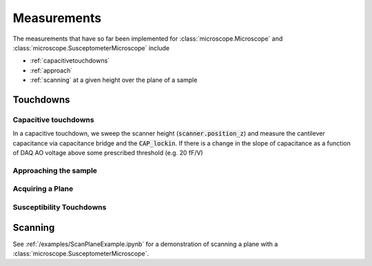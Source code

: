 Measurements
============

The measurements that have so far been implemented for :class:`microscope.Microscope` and :class:`microscope.SusceptometerMicroscope` include

- :ref:`capacitivetouchdowns`
- :ref:`approach`
- :ref:`scanning` at a given height over the plane of a sample

Touchdowns
----------

.. _capacitivetouchdowns:

Capacitive touchdowns
~~~~~~~~~~~~~~~~~~~~~
In a capacitive touchdown, we sweep the scanner height (:code:`scanner.position_z`) and measure the cantilever capacitance via capacitance bridge and the :code:`CAP_lockin`. If there is a change in the slope of capacitance as a function of DAQ AO voltage above some prescribed threshold (e.g. 20 fF/V)

.. _approach:

Approaching the sample
~~~~~~~~~~~~~~~~~~~~~~

Acquiring a Plane
~~~~~~~~~~~~~~~~~

.. TODO::
    Implement and document :code:`get_plane()`.

Susceptibility Touchdowns
~~~~~~~~~~~~~~~~~~~~~~~~~

.. TODO::
    Implement and document :code:`tc_susc()`.

.. _scanning:

Scanning
--------

See :ref:`/examples/ScanPlaneExample.ipynb` for a demonstration of scanning a plane with a :class:`microscope.SusceptometerMicroscope`.